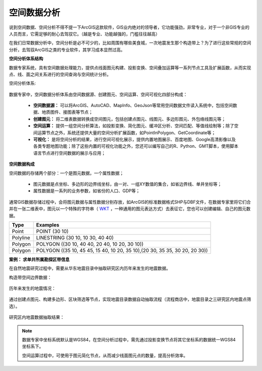 ﻿.. GIS

空间数据分析
===============================

说到空间数据、空间分析不得不提一下ArcGIS这款软件，GIS业内绝对的领导者，它功能强劲，非常专业，对于一个非GIS专业的人员而言，它需足够的耐心去驾驭它。（越是专业、功能越强的，门槛往往越高）

在我们日常数据分析中，空间分析是必不可少的，比如周围有哪些美食城，一次地震发生那个构造带上？为了进行这些常规的空间分析，去驾驭ArcGIS之类的专业软件，其学习成本显然过高。 

**空间分析体系结构**

数据专家系统，具有空间数据处理能力，提供点线面图元构建、投影变换、空间叠加运算等一系列节点工具及扩展函数，从而实现点、线、面之间关系进行的空间查询与空间统计分析。
 
空间分析体系:

.. figure:: images/GIS01.jpg
     :align: center
     :figwidth: 90% 
     :name: plate 	

数据专家中，空间数据分析体系由空间数据源、创建图元、空间运算、空间可视化四部分构成：

  * **空间数据源：** 可以将ArcGIS、AutoCAD、MapInfo、GeoJson等常用空间数据文件读入系统中，包括空间数据、地质图件、接图表等节点；
  * **创建图元：** 将二维表数据转换成空间图元，包括创建点图元、线图元、多边形图元、外包络线图元等；
  * **空间运算：** 提供一组空间分析算法，如投影变换、简化图元、缓冲区分析、空间匹配、等值线绘制等；除了空间运算节点之外，系统还提供大量的空间分析扩展函数，如PointInPolygon、GetCoordinate等；
  * **可视化：** 是将空间分析的结果，进行空间可视化展示，提供内置地图展示、百度地图、Google高清影像以及各类专题地图功能；除了这些内置的可视化功能之外，您还可以编写自己的R、Python、GMT脚本，使用脚本语言节点进行空间数据的展示与应用；

**空间数据构成**

空间数据的存储两个部分：一个是图元数据，一个属性数据；

  * 图元数据是点坐标、多边形的边界线坐标，由一对、一组XY数值的集合，如省边界线、单井坐标等；
  * 属性数据是一系列的业务参数，如省份的人口、GDP等；

通常GIS数据存储过程中，会将图元数据与属性数据分别存放，如ArcGIS的标准数据格式SHP与DBF文件，在数据专家里将它们合并在一张二维表中，图元以一个特殊的字符串（ `WKT <https://en.wikipedia.org/wiki/Well-known_text>`_ ，一种通用的图元表达方式）去表征它，您也可以创建编辑、自己的图元数据。

==================   ============
Type                 Examples
==================   ============
Point                POINT (30 10)
Polyline             LINESTRING (30 10, 10 30, 40 40)
Polygon              POLYGON ((30 10, 40 40, 20 40, 10 20, 30 10))
Polygon              POLYGON ((35 10, 45 45, 15 40, 10 20, 35 10),(20 30, 35 35, 30 20, 20 30))
==================   ============

**案例： 求单井所属勘探区带信息**

在自然地震研究过程中，需要从华东地震目录中抽取研究区内历年来发生的地震数据。

构造带空间边界数据：

.. figure:: images/GIS03.jpg
     :align: center
     :figwidth: 90% 
     :name: plate 	

历年来发生的地震情况：	 
	 
.. figure:: images/GIS04.jpg
     :align: center
     :figwidth: 90% 
     :name: plate 	

通过创建点图元、构建多边形、区块筛选等节点，实现地震目录数据自动抽取流程（流程商店中，地震目录之三研究区内地震点筛选）。
	 
.. figure:: images/GIS02.png
     :align: center
     :figwidth: 90% 
     :name: plate 	

研究区内地震数据抽取结果：
	 
.. figure:: images/GIS05.jpg
     :align: center
     :figwidth: 90% 
     :name: plate 	
	
	
.. note::

   数据专家中坐标系统默认是WGS84，在空间分析过程中，需先通过投影变换节点将其它坐标系的数据统一WGS84坐标系下。
   
   空间运算过程中，可使用于图元简化节点，从而减少线面图元点的数量，提高分析效率。

